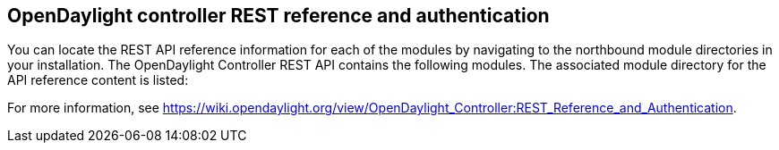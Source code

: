 == OpenDaylight controller REST reference and authentication

You can locate the REST API reference information for each of the modules by navigating to the northbound module directories in your installation. The OpenDaylight Controller REST API contains the following modules. The associated module directory for the API reference content is listed:

For more information, see https://wiki.opendaylight.org/view/OpenDaylight_Controller:REST_Reference_and_Authentication.

